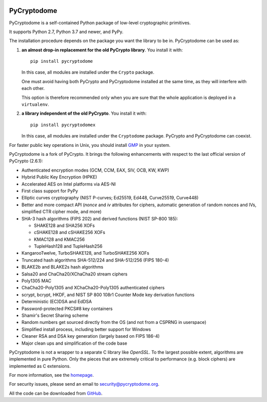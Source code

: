 .. image:: https://github.com/Legrandin/pycryptodome/workflows/Integration%20test/badge.svg
   :target: https://github.com/Legrandin/pycryptodome/actions

.. image:: https://badge.fury.io/py/pycryptodome.svg
   :target: https://pypi.org/project/pycryptodome

.. image:: https://badge.fury.io/py/pycryptodomex.svg
   :target: https://pypi.org/project/pycryptodomex

PyCryptodome
============

PyCryptodome is a self-contained Python package of low-level
cryptographic primitives.

It supports Python 2.7, Python 3.7 and newer, and PyPy.

The installation procedure depends on the package you want the library to be in.
PyCryptodome can be used as:

#. **an almost drop-in replacement for the old PyCrypto library**.
   You install it with::

       pip install pycryptodome

   In this case, all modules are installed under the ``Crypto`` package.

   One must avoid having both PyCrypto and PyCryptodome installed
   at the same time, as they will interfere with each other.

   This option is therefore recommended only when you are sure that
   the whole application is deployed in a ``virtualenv``.

#. **a library independent of the old PyCrypto**.
   You install it with::

       pip install pycryptodomex

   In this case, all modules are installed under the ``Cryptodome`` package.
   PyCrypto and PyCryptodome can coexist.

For faster public key operations in Unix, you should install `GMP`_ in your system.

PyCryptodome is a fork of PyCrypto. It brings the following enhancements
with respect to the last official version of PyCrypto (2.6.1):

* Authenticated encryption modes (GCM, CCM, EAX, SIV, OCB, KW, KWP)
* Hybrid Public Key Encryption (HPKE)
* Accelerated AES on Intel platforms via AES-NI
* First class support for PyPy
* Elliptic curves cryptography (NIST P-curves; Ed25519, Ed448, Curve25519, Curve448)
* Better and more compact API (`nonce` and `iv` attributes for ciphers,
  automatic generation of random nonces and IVs, simplified CTR cipher mode,
  and more)
* SHA-3 hash algorithms (FIPS 202) and derived functions (NIST SP-800 185):

  - SHAKE128 and SHA256 XOFs
  - cSHAKE128 and cSHAKE256 XOFs
  - KMAC128 and KMAC256
  - TupleHash128 and TupleHash256

* KangarooTwelve, TurboSHAKE128, and TurboSHAKE256 XOFs
* Truncated hash algorithms SHA-512/224 and SHA-512/256 (FIPS 180-4)
* BLAKE2b and BLAKE2s hash algorithms
* Salsa20 and ChaCha20/XChaCha20 stream ciphers
* Poly1305 MAC
* ChaCha20-Poly1305 and XChaCha20-Poly1305 authenticated ciphers
* scrypt, bcrypt, HKDF, and NIST SP 800 108r1 Counter Mode key derivation functions
* Deterministic (EC)DSA and EdDSA
* Password-protected PKCS#8 key containers
* Shamir's Secret Sharing scheme
* Random numbers get sourced directly from the OS (and not from a CSPRNG in userspace)
* Simplified install process, including better support for Windows
* Cleaner RSA and DSA key generation (largely based on FIPS 186-4)
* Major clean ups and simplification of the code base

PyCryptodome is not a wrapper to a separate C library like *OpenSSL*.
To the largest possible extent, algorithms are implemented in pure Python.
Only the pieces that are extremely critical to performance (e.g. block ciphers)
are implemented as C extensions.

For more information, see the `homepage`_.

For security issues, please send an email to security@pycryptodome.org.

All the code can be downloaded from `GitHub`_.

.. _`homepage`: https://www.pycryptodome.org
.. _`GMP`: https://gmplib.org
.. _GitHub: https://github.com/Legrandin/pycryptodome
